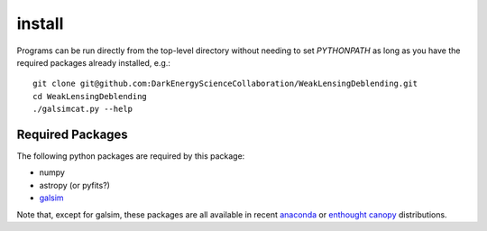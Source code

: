 install
=======

Programs can be run directly from the top-level directory without needing to set `PYTHONPATH` as long as you have the required packages already installed, e.g.::

	git clone git@github.com:DarkEnergyScienceCollaboration/WeakLensingDeblending.git
	cd WeakLensingDeblending
	./galsimcat.py --help

Required Packages
-----------------

The following python packages are required by this package:

* numpy
* astropy (or pyfits?)
* `galsim <https://github.com/GalSim-developers/GalSim>`_

Note that, except for galsim, these packages are all available in recent `anaconda <https://store.continuum.io/cshop/anaconda/>`_ or `enthought canopy <https://www.enthought.com/products/canopy/>`_ distributions.
